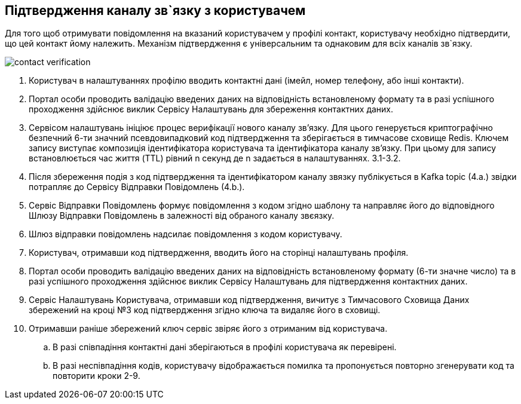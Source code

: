 == Підтвердження каналу зв`язку з користувачем
Для того щоб отримувати повідомлення на вказаний користувачем у профілі контакт, користувачу необхідно підтвердити, що цей контакт йому належить. Механізм підтвердження є універсальним та однаковим для всіх каналів зв`язку.

image::lowcode/contact-verification.png[]

. Користувач в налаштуваннях профілю вводить контактні дані (імейл, номер телефону, або інші контакти).
. Портал особи проводить валідацію введених даних на відповідність встановленому формату та в разі успішного проходження здійснює виклик Сервісу Налаштувань для збереження контактних даних.
. Сервісом налаштувань ініціює процес верифікації нового каналу звʼязку. Для цього генерується криптографічно безпечний 6-ти значний псевдовипадковий код підтвердження та зберігається в тимчасове сховище Redis. Ключем запису виступає композиція ідентифікатора користувача та ідентифікатора каналу звʼязку.  При цьому для запису встановлюється час життя (TTL) рівний n секунд де n задається в налаштуваннях. 3.1-3.2.
. Після збереження подія з код підтвердження та ідентифікатором каналу звязку публікується в Kafka topic (4.а.) звідки потрапляє до Сервісу Відправки Повідомлень (4.b.).
. Сервіс Відправки Повідомлень формує повідомлення з кодом згідно шаблону та направляє його до відповідного Шлюзу Відправки Повідомлень в залежності від обраного каналу звєязку.
. Шлюз відправки повідомлень надсилає повідомлення з кодом користувачу.
. Користувач, отримавши код підтвердження, вводить його на сторінці налаштувань профіля.
. Портал особи проводить валідацію введених даних на відповідність встановленому формату (6-ти значне число) та в разі успішного проходження здійснює виклик Сервісу Налаштувань для підтвердження контактних даних.
. Сервіс Налаштувань Користувача, отримавши код підтвердження, вичитує з Тимчасового Сховища Даних збережений на кроці №3 код підтвердження згідно ключа та видаляє його в сховищі.
. Отримавши раніше збережений ключ сервіс звіряє його з отриманим від користувача.
.. В разі співпадіння контактні дані зберігаються в профілі користувача як перевірені.
.. В разі неспівпадіння кодів, користувачу відображається помилка та пропонується повторно згенерувати код та повторити кроки 2-9.
